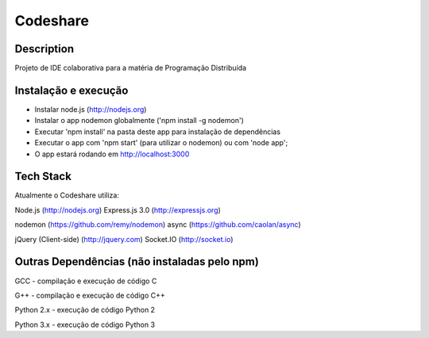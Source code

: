 Codeshare
---------


Description
===========

Projeto de IDE colaborativa para a matéria de Programação Distribuída

Instalação e execução
=====================

* Instalar node.js (http://nodejs.org)
* Instalar o app nodemon globalmente ('npm install -g nodemon')
* Executar 'npm install' na pasta deste app para instalação de dependências
* Executar o app com 'npm start' (para utilizar o nodemon) ou com 'node app';
* O app estará rodando em  http://localhost:3000

Tech Stack
==========

Atualmente o Codeshare utiliza:

Node.js (http://nodejs.org)
Express.js 3.0 (http://expressjs.org)

nodemon (https://github.com/remy/nodemon)
async (https://github.com/caolan/async)

jQuery (Client-side) (http://jquery.com)
Socket.IO (http://socket.io)


Outras Dependências (não instaladas pelo npm)
=============================================

GCC - compilação e execução de código C

G++ - compilação e execução de código C++

Python 2.x - execução de código Python 2

Python 3.x - execução de código Python 3

